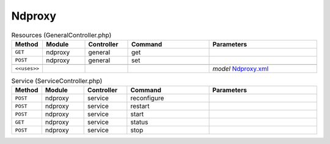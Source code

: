 Ndproxy
~~~~~~~

.. csv-table:: Resources (GeneralController.php)
   :header: "Method", "Module", "Controller", "Command", "Parameters"
   :widths: 4, 15, 15, 30, 40

    "``GET``","ndproxy","general","get",""
    "``POST``","ndproxy","general","set",""

    "``<<uses>>``", "", "", "", "*model* `Ndproxy.xml <https://github.com/opnsense/plugins/blob/master/net/ndproxy/src/opnsense/mvc/app/models/OPNsense/Ndproxy/Ndproxy.xml>`__"

.. csv-table:: Service (ServiceController.php)
   :header: "Method", "Module", "Controller", "Command", "Parameters"
   :widths: 4, 15, 15, 30, 40

    "``POST``","ndproxy","service","reconfigure",""
    "``POST``","ndproxy","service","restart",""
    "``POST``","ndproxy","service","start",""
    "``GET``","ndproxy","service","status",""
    "``POST``","ndproxy","service","stop",""
